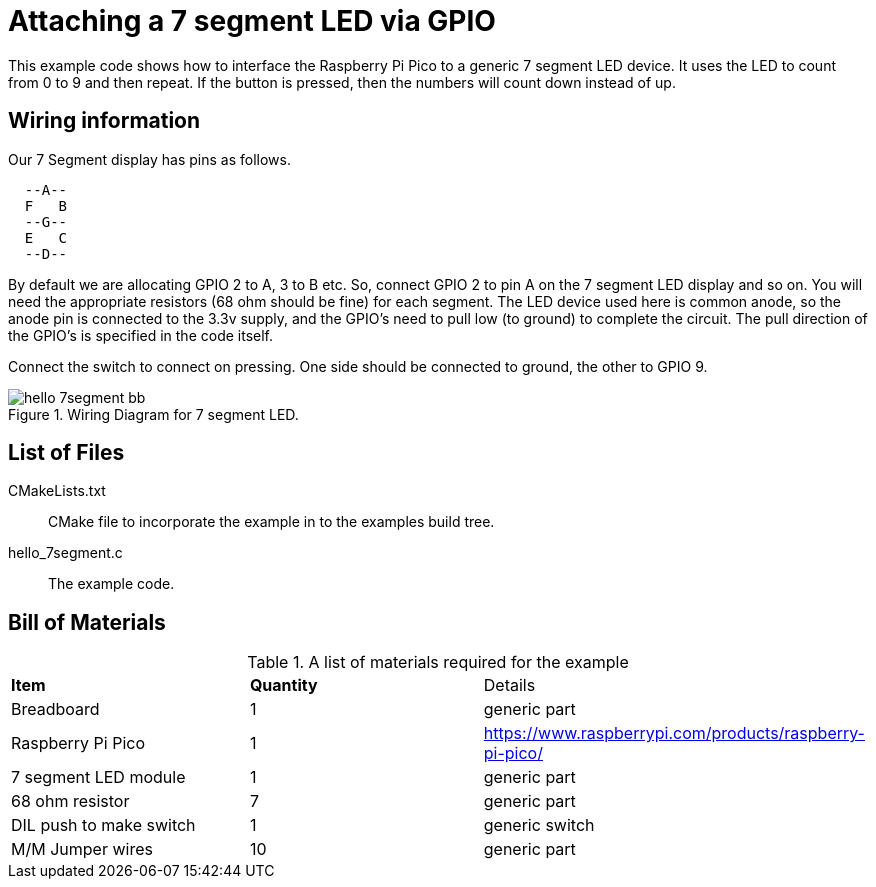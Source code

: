 = Attaching a 7 segment LED via GPIO

This example code shows how to interface the Raspberry Pi Pico to a generic 7 segment LED device. It uses the LED to count from 0 to 9 and then repeat.  If the button is pressed, then the numbers will count down instead of up.

== Wiring information

Our 7 Segment display has pins as follows.

----
  --A--
  F   B
  --G--
  E   C
  --D--
----

By default we are allocating GPIO 2 to A, 3 to B etc.
So, connect GPIO 2 to pin A on the 7 segment LED display and so on. You will need the appropriate resistors (68 ohm should be fine) for each segment.
The LED device used here is common anode, so the anode pin is connected to the 3.3v supply, and the GPIO's need to pull low (to ground) to complete the circuit.
The pull direction of the GPIO's is specified in the code itself.

Connect the switch to connect on pressing. One side should be connected to ground, the other to GPIO 9.


[[hello_7segment_wiring]]
[pdfwidth=75%]
.Wiring Diagram for 7 segment LED.
image::hello_7segment_bb.png[]

== List of Files

CMakeLists.txt:: CMake file to incorporate the example in to the examples build tree.
hello_7segment.c:: The example code.

== Bill of Materials

.A list of materials required for the example
[[hello_7segment-bom-table]]
[cols=3]
|===
| *Item* | *Quantity* | Details
| Breadboard | 1 | generic part
| Raspberry Pi Pico | 1 | https://www.raspberrypi.com/products/raspberry-pi-pico/
| 7 segment LED module | 1 | generic part
| 68 ohm resistor | 7 | generic part
| DIL push to make switch | 1 | generic switch
| M/M Jumper wires | 10 | generic part
|===
